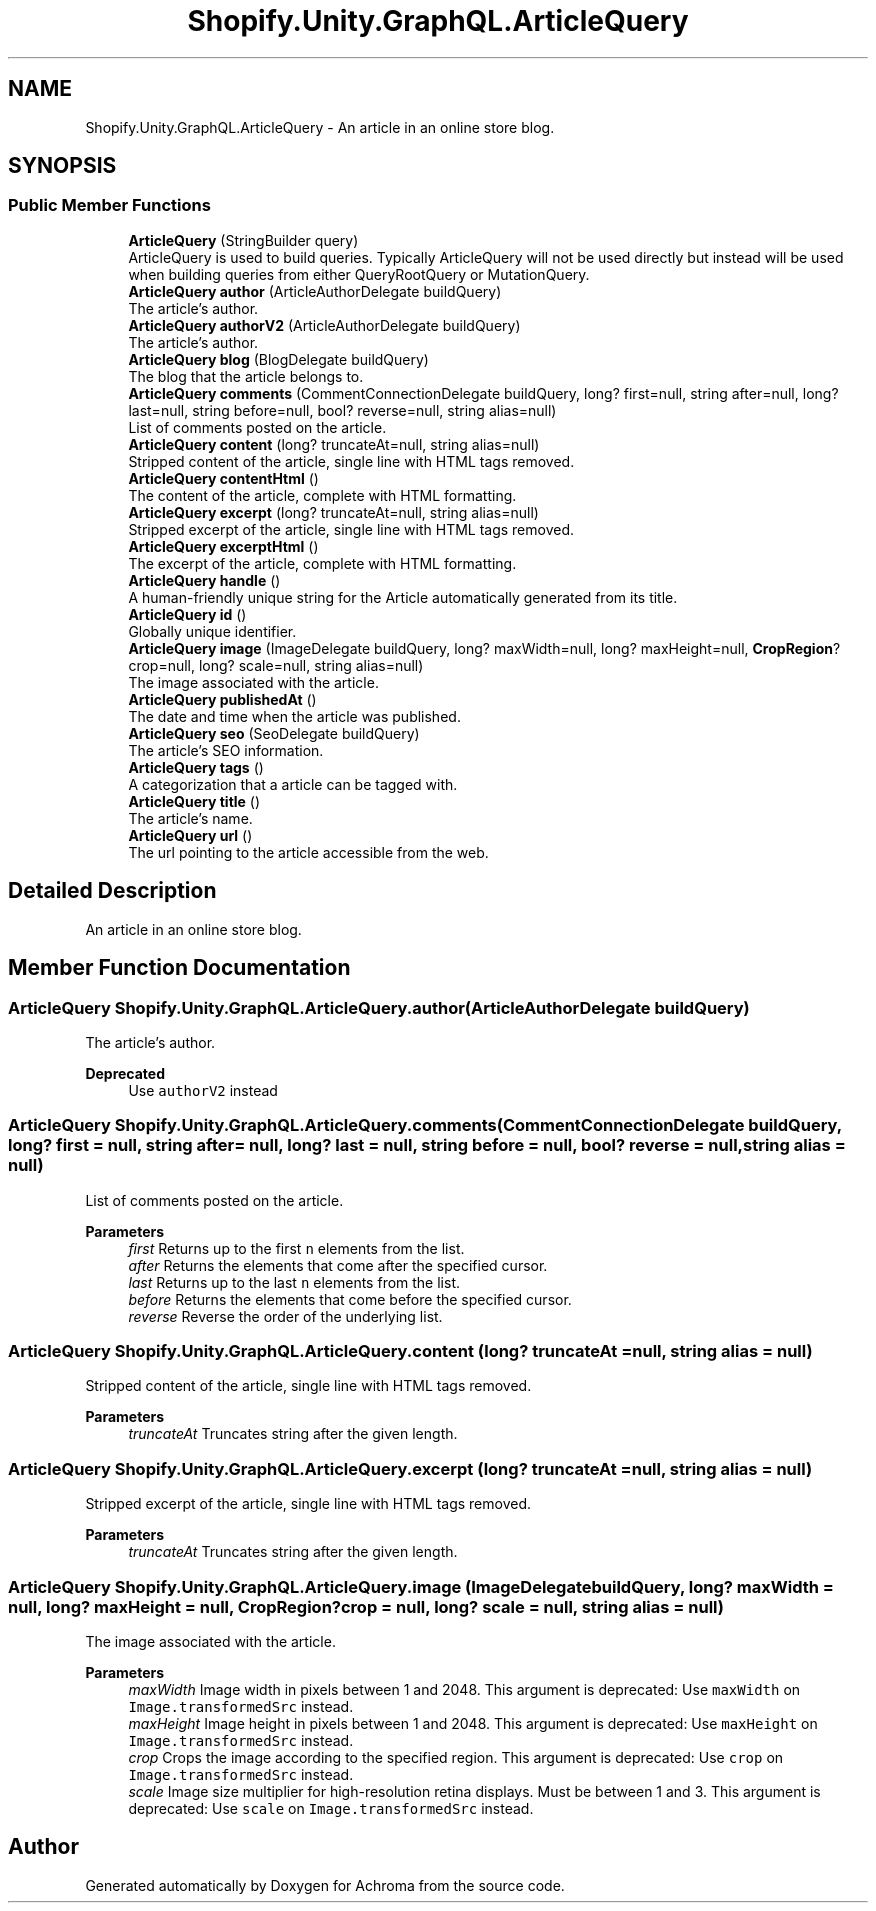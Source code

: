 .TH "Shopify.Unity.GraphQL.ArticleQuery" 3 "Achroma" \" -*- nroff -*-
.ad l
.nh
.SH NAME
Shopify.Unity.GraphQL.ArticleQuery \- An article in an online store blog\&.  

.SH SYNOPSIS
.br
.PP
.SS "Public Member Functions"

.in +1c
.ti -1c
.RI "\fBArticleQuery\fP (StringBuilder query)"
.br
.RI "ArticleQuery is used to build queries\&. Typically ArticleQuery will not be used directly but instead will be used when building queries from either QueryRootQuery or MutationQuery\&. "
.ti -1c
.RI "\fBArticleQuery\fP \fBauthor\fP (ArticleAuthorDelegate buildQuery)"
.br
.RI "The article's author\&. "
.ti -1c
.RI "\fBArticleQuery\fP \fBauthorV2\fP (ArticleAuthorDelegate buildQuery)"
.br
.RI "The article's author\&. "
.ti -1c
.RI "\fBArticleQuery\fP \fBblog\fP (BlogDelegate buildQuery)"
.br
.RI "The blog that the article belongs to\&. "
.ti -1c
.RI "\fBArticleQuery\fP \fBcomments\fP (CommentConnectionDelegate buildQuery, long? first=null, string after=null, long? last=null, string before=null, bool? reverse=null, string alias=null)"
.br
.RI "List of comments posted on the article\&. "
.ti -1c
.RI "\fBArticleQuery\fP \fBcontent\fP (long? truncateAt=null, string alias=null)"
.br
.RI "Stripped content of the article, single line with HTML tags removed\&. "
.ti -1c
.RI "\fBArticleQuery\fP \fBcontentHtml\fP ()"
.br
.RI "The content of the article, complete with HTML formatting\&. "
.ti -1c
.RI "\fBArticleQuery\fP \fBexcerpt\fP (long? truncateAt=null, string alias=null)"
.br
.RI "Stripped excerpt of the article, single line with HTML tags removed\&. "
.ti -1c
.RI "\fBArticleQuery\fP \fBexcerptHtml\fP ()"
.br
.RI "The excerpt of the article, complete with HTML formatting\&. "
.ti -1c
.RI "\fBArticleQuery\fP \fBhandle\fP ()"
.br
.RI "A human-friendly unique string for the Article automatically generated from its title\&. "
.ti -1c
.RI "\fBArticleQuery\fP \fBid\fP ()"
.br
.RI "Globally unique identifier\&. "
.ti -1c
.RI "\fBArticleQuery\fP \fBimage\fP (ImageDelegate buildQuery, long? maxWidth=null, long? maxHeight=null, \fBCropRegion\fP? crop=null, long? scale=null, string alias=null)"
.br
.RI "The image associated with the article\&. "
.ti -1c
.RI "\fBArticleQuery\fP \fBpublishedAt\fP ()"
.br
.RI "The date and time when the article was published\&. "
.ti -1c
.RI "\fBArticleQuery\fP \fBseo\fP (SeoDelegate buildQuery)"
.br
.RI "The article’s SEO information\&. "
.ti -1c
.RI "\fBArticleQuery\fP \fBtags\fP ()"
.br
.RI "A categorization that a article can be tagged with\&. "
.ti -1c
.RI "\fBArticleQuery\fP \fBtitle\fP ()"
.br
.RI "The article’s name\&. "
.ti -1c
.RI "\fBArticleQuery\fP \fBurl\fP ()"
.br
.RI "The url pointing to the article accessible from the web\&. "
.in -1c
.SH "Detailed Description"
.PP 
An article in an online store blog\&. 
.SH "Member Function Documentation"
.PP 
.SS "\fBArticleQuery\fP Shopify\&.Unity\&.GraphQL\&.ArticleQuery\&.author (ArticleAuthorDelegate buildQuery)"

.PP
The article's author\&. 
.PP
\fBDeprecated\fP
.RS 4
Use \fCauthorV2\fP instead 
.RE
.PP

.SS "\fBArticleQuery\fP Shopify\&.Unity\&.GraphQL\&.ArticleQuery\&.comments (CommentConnectionDelegate buildQuery, long? first = \fCnull\fP, string after = \fCnull\fP, long? last = \fCnull\fP, string before = \fCnull\fP, bool? reverse = \fCnull\fP, string alias = \fCnull\fP)"

.PP
List of comments posted on the article\&. 
.PP
\fBParameters\fP
.RS 4
\fIfirst\fP Returns up to the first \fCn\fP elements from the list\&. 
.br
\fIafter\fP Returns the elements that come after the specified cursor\&. 
.br
\fIlast\fP Returns up to the last \fCn\fP elements from the list\&. 
.br
\fIbefore\fP Returns the elements that come before the specified cursor\&. 
.br
\fIreverse\fP Reverse the order of the underlying list\&. 
.RE
.PP

.SS "\fBArticleQuery\fP Shopify\&.Unity\&.GraphQL\&.ArticleQuery\&.content (long? truncateAt = \fCnull\fP, string alias = \fCnull\fP)"

.PP
Stripped content of the article, single line with HTML tags removed\&. 
.PP
\fBParameters\fP
.RS 4
\fItruncateAt\fP Truncates string after the given length\&. 
.RE
.PP

.SS "\fBArticleQuery\fP Shopify\&.Unity\&.GraphQL\&.ArticleQuery\&.excerpt (long? truncateAt = \fCnull\fP, string alias = \fCnull\fP)"

.PP
Stripped excerpt of the article, single line with HTML tags removed\&. 
.PP
\fBParameters\fP
.RS 4
\fItruncateAt\fP Truncates string after the given length\&. 
.RE
.PP

.SS "\fBArticleQuery\fP Shopify\&.Unity\&.GraphQL\&.ArticleQuery\&.image (ImageDelegate buildQuery, long? maxWidth = \fCnull\fP, long? maxHeight = \fCnull\fP, \fBCropRegion\fP? crop = \fCnull\fP, long? scale = \fCnull\fP, string alias = \fCnull\fP)"

.PP
The image associated with the article\&. 
.PP
\fBParameters\fP
.RS 4
\fImaxWidth\fP Image width in pixels between 1 and 2048\&. This argument is deprecated: Use \fCmaxWidth\fP on \fCImage\&.transformedSrc\fP instead\&. 
.br
\fImaxHeight\fP Image height in pixels between 1 and 2048\&. This argument is deprecated: Use \fCmaxHeight\fP on \fCImage\&.transformedSrc\fP instead\&. 
.br
\fIcrop\fP Crops the image according to the specified region\&. This argument is deprecated: Use \fCcrop\fP on \fCImage\&.transformedSrc\fP instead\&. 
.br
\fIscale\fP Image size multiplier for high-resolution retina displays\&. Must be between 1 and 3\&. This argument is deprecated: Use \fCscale\fP on \fCImage\&.transformedSrc\fP instead\&. 
.RE
.PP


.SH "Author"
.PP 
Generated automatically by Doxygen for Achroma from the source code\&.
